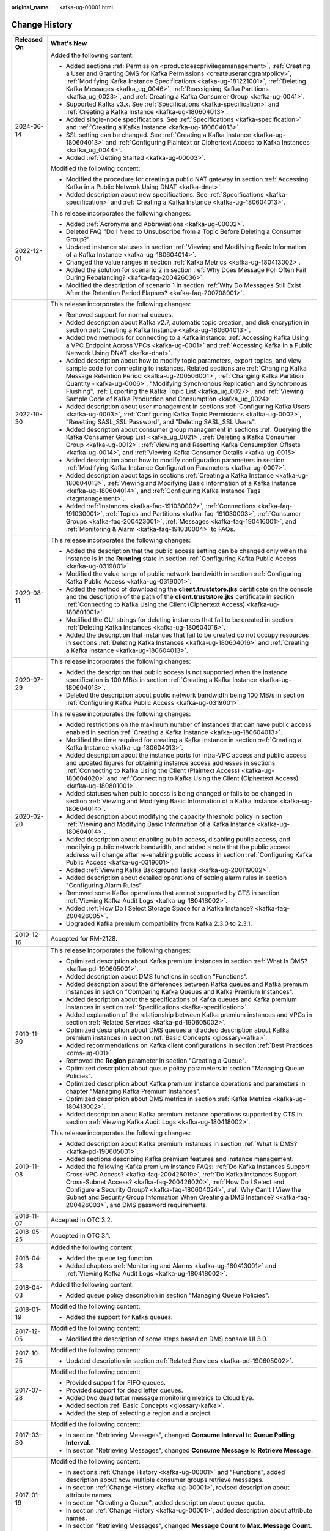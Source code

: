 :original_name: kafka-ug-00001.html

.. _kafka-ug-00001:

Change History
==============

+-----------------------------------+------------------------------------------------------------------------------------------------------------------------------------------------------------------------------------------------------------------------------------------------------------------------------------------------------------------------------------------------------------------------------------------------------------------------------------------------------------------------------------------+
| Released On                       | What's New                                                                                                                                                                                                                                                                                                                                                                                                                                                                               |
+===================================+==========================================================================================================================================================================================================================================================================================================================================================================================================================================================================================+
| 2024-06-14                        | Added the following content:                                                                                                                                                                                                                                                                                                                                                                                                                                                             |
|                                   |                                                                                                                                                                                                                                                                                                                                                                                                                                                                                          |
|                                   | -  Added sections :ref:`Permission <productdescprivilegemanagement>`, :ref:`Creating a User and Granting DMS for Kafka Permissions <createuserandgrantpolicy>`, :ref:`Modifying Kafka Instance Specifications <kafka-ug-181221001>`, :ref:`Deleting Kafka Messages <kafka_ug_0046>`, :ref:`Reassigning Kafka Partitions <kafka_ug_0023>`, and :ref:`Creating a Kafka Consumer Group <kafka-ug-0041>`.                                                                                    |
|                                   | -  Supported Kafka v3.x. See :ref:`Specifications <kafka-specification>` and :ref:`Creating a Kafka Instance <kafka-ug-180604013>`.                                                                                                                                                                                                                                                                                                                                                      |
|                                   | -  Added single-node specifications. See :ref:`Specifications <kafka-specification>` and :ref:`Creating a Kafka Instance <kafka-ug-180604013>`.                                                                                                                                                                                                                                                                                                                                          |
|                                   | -  SSL setting can be changed. See :ref:`Creating a Kafka Instance <kafka-ug-180604013>` and :ref:`Configuring Plaintext or Ciphertext Access to Kafka Instances <kafka_ug_0044>`.                                                                                                                                                                                                                                                                                                       |
|                                   | -  Added :ref:`Getting Started <kafka-ug-00003>`.                                                                                                                                                                                                                                                                                                                                                                                                                                        |
|                                   |                                                                                                                                                                                                                                                                                                                                                                                                                                                                                          |
|                                   | Modified the following content:                                                                                                                                                                                                                                                                                                                                                                                                                                                          |
|                                   |                                                                                                                                                                                                                                                                                                                                                                                                                                                                                          |
|                                   | -  Modified the procedure for creating a public NAT gateway in section :ref:`Accessing Kafka in a Public Network Using DNAT <kafka-dnat>`.                                                                                                                                                                                                                                                                                                                                               |
|                                   | -  Added description about new specifications. See :ref:`Specifications <kafka-specification>` and :ref:`Creating a Kafka Instance <kafka-ug-180604013>`.                                                                                                                                                                                                                                                                                                                                |
+-----------------------------------+------------------------------------------------------------------------------------------------------------------------------------------------------------------------------------------------------------------------------------------------------------------------------------------------------------------------------------------------------------------------------------------------------------------------------------------------------------------------------------------+
| 2022-12-01                        | This release incorporates the following changes:                                                                                                                                                                                                                                                                                                                                                                                                                                         |
|                                   |                                                                                                                                                                                                                                                                                                                                                                                                                                                                                          |
|                                   | -  Added :ref:`Acronyms and Abbreviations <kafka-ug-00002>`.                                                                                                                                                                                                                                                                                                                                                                                                                             |
|                                   | -  Deleted FAQ "Do I Need to Unsubscribe from a Topic Before Deleting a Consumer Group?"                                                                                                                                                                                                                                                                                                                                                                                                 |
|                                   | -  Updated instance statuses in section :ref:`Viewing and Modifying Basic Information of a Kafka Instance <kafka-ug-180604014>`.                                                                                                                                                                                                                                                                                                                                                         |
|                                   | -  Changed the value ranges in section :ref:`Kafka Metrics <kafka-ug-180413002>`.                                                                                                                                                                                                                                                                                                                                                                                                        |
|                                   | -  Added the solution for scenario 2 in section :ref:`Why Does Message Poll Often Fail During Rebalancing? <kafka-faq-200426036>`.                                                                                                                                                                                                                                                                                                                                                       |
|                                   | -  Modified the description of scenario 1 in section :ref:`Why Do Messages Still Exist After the Retention Period Elapses? <kafka-faq-200708001>`.                                                                                                                                                                                                                                                                                                                                       |
+-----------------------------------+------------------------------------------------------------------------------------------------------------------------------------------------------------------------------------------------------------------------------------------------------------------------------------------------------------------------------------------------------------------------------------------------------------------------------------------------------------------------------------------+
| 2022-10-30                        | This release incorporates the following changes:                                                                                                                                                                                                                                                                                                                                                                                                                                         |
|                                   |                                                                                                                                                                                                                                                                                                                                                                                                                                                                                          |
|                                   | -  Removed support for normal queues.                                                                                                                                                                                                                                                                                                                                                                                                                                                    |
|                                   | -  Added description about Kafka v2.7, automatic topic creation, and disk encryption in section :ref:`Creating a Kafka Instance <kafka-ug-180604013>`.                                                                                                                                                                                                                                                                                                                                   |
|                                   | -  Added two methods for connecting to a Kafka instance: :ref:`Accessing Kafka Using a VPC Endpoint Across VPCs <kafka-ug-0001>` and :ref:`Accessing Kafka in a Public Network Using DNAT <kafka-dnat>`.                                                                                                                                                                                                                                                                                 |
|                                   | -  Added description about how to modify topic parameters, export topics, and view sample code for connecting to instances. Related sections are :ref:`Changing Kafka Message Retention Period <kafka-ug-200506001>`, :ref:`Changing Kafka Partition Quantity <kafka-ug-0006>`, "Modifying Synchronous Replication and Synchronous Flushing", :ref:`Exporting the Kafka Topic List <kafka_ug_0027>`, and :ref:`Viewing Sample Code of Kafka Production and Consumption <kafka_ug_0024>`. |
|                                   | -  Added description about user management in sections :ref:`Configuring Kafka Users <kafka-ug-0003>`, :ref:`Configuring Kafka Topic Permissions <kafka-ug-0002>`, "Resetting SASL_SSL Password", and "Deleting SASL_SSL Users".                                                                                                                                                                                                                                                         |
|                                   | -  Added description about consumer group management in sections :ref:`Querying the Kafka Consumer Group List <kafka_ug_0021>`, :ref:`Deleting a Kafka Consumer Group <kafka-ug-0012>`, :ref:`Viewing and Resetting Kafka Consumption Offsets <kafka-ug-0014>`, and :ref:`Viewing Kafka Consumer Details <kafka-ug-0015>`.                                                                                                                                                               |
|                                   | -  Added description about how to modify configuration parameters in section :ref:`Modifying Kafka Instance Configuration Parameters <kafka-ug-0007>`.                                                                                                                                                                                                                                                                                                                                   |
|                                   | -  Added description about tags in sections :ref:`Creating a Kafka Instance <kafka-ug-180604013>`, :ref:`Viewing and Modifying Basic Information of a Kafka Instance <kafka-ug-180604014>`, and :ref:`Configuring Kafka Instance Tags <tagmanagement>`.                                                                                                                                                                                                                                  |
|                                   | -  Added :ref:`Instances <kafka-faq-191030002>`, :ref:`Connections <kafka-faq-191030001>`, :ref:`Topics and Partitions <kafka-faq-191030003>`, :ref:`Consumer Groups <kafka-faq-200423001>`, :ref:`Messages <kafka-faq-190416001>`, and :ref:`Monitoring & Alarm <kafka-faq-191030004>` to FAQs.                                                                                                                                                                                         |
+-----------------------------------+------------------------------------------------------------------------------------------------------------------------------------------------------------------------------------------------------------------------------------------------------------------------------------------------------------------------------------------------------------------------------------------------------------------------------------------------------------------------------------------+
| 2020-08-11                        | This release incorporates the following changes:                                                                                                                                                                                                                                                                                                                                                                                                                                         |
|                                   |                                                                                                                                                                                                                                                                                                                                                                                                                                                                                          |
|                                   | -  Added the description that the public access setting can be changed only when the instance is in the **Running** state in section :ref:`Configuring Kafka Public Access <kafka-ug-0319001>`.                                                                                                                                                                                                                                                                                          |
|                                   | -  Modified the value range of public network bandwidth in section :ref:`Configuring Kafka Public Access <kafka-ug-0319001>`.                                                                                                                                                                                                                                                                                                                                                            |
|                                   | -  Added the method of downloading the **client.truststore.jks** certificate on the console and the description of the path of the **client.truststore.jks** certificate in section :ref:`Connecting to Kafka Using the Client (Ciphertext Access) <kafka-ug-180801001>`.                                                                                                                                                                                                                |
|                                   | -  Modified the GUI strings for deleting instances that fail to be created in section :ref:`Deleting Kafka Instances <kafka-ug-180604016>`.                                                                                                                                                                                                                                                                                                                                              |
|                                   | -  Added the description that instances that fail to be created do not occupy resources in sections :ref:`Deleting Kafka Instances <kafka-ug-180604016>` and :ref:`Creating a Kafka Instance <kafka-ug-180604013>`.                                                                                                                                                                                                                                                                      |
+-----------------------------------+------------------------------------------------------------------------------------------------------------------------------------------------------------------------------------------------------------------------------------------------------------------------------------------------------------------------------------------------------------------------------------------------------------------------------------------------------------------------------------------+
| 2020-07-29                        | This release incorporates the following changes:                                                                                                                                                                                                                                                                                                                                                                                                                                         |
|                                   |                                                                                                                                                                                                                                                                                                                                                                                                                                                                                          |
|                                   | -  Added the description that public access is not supported when the instance specification is 100 MB/s in section :ref:`Creating a Kafka Instance <kafka-ug-180604013>`.                                                                                                                                                                                                                                                                                                               |
|                                   | -  Deleted the description about public network bandwidth being 100 MB/s in section :ref:`Configuring Kafka Public Access <kafka-ug-0319001>`.                                                                                                                                                                                                                                                                                                                                           |
+-----------------------------------+------------------------------------------------------------------------------------------------------------------------------------------------------------------------------------------------------------------------------------------------------------------------------------------------------------------------------------------------------------------------------------------------------------------------------------------------------------------------------------------+
| 2020-02-20                        | This release incorporates the following changes:                                                                                                                                                                                                                                                                                                                                                                                                                                         |
|                                   |                                                                                                                                                                                                                                                                                                                                                                                                                                                                                          |
|                                   | -  Added restrictions on the maximum number of instances that can have public access enabled in section :ref:`Creating a Kafka Instance <kafka-ug-180604013>`.                                                                                                                                                                                                                                                                                                                           |
|                                   | -  Modified the time required for creating a Kafka instance in section :ref:`Creating a Kafka Instance <kafka-ug-180604013>`.                                                                                                                                                                                                                                                                                                                                                            |
|                                   | -  Added description about the instance ports for intra-VPC access and public access and updated figures for obtaining instance access addresses in sections :ref:`Connecting to Kafka Using the Client (Plaintext Access) <kafka-ug-180604020>` and :ref:`Connecting to Kafka Using the Client (Ciphertext Access) <kafka-ug-180801001>`.                                                                                                                                               |
|                                   | -  Added statuses when public access is being changed or fails to be changed in section :ref:`Viewing and Modifying Basic Information of a Kafka Instance <kafka-ug-180604014>`.                                                                                                                                                                                                                                                                                                         |
|                                   | -  Added description about modifying the capacity threshold policy in section :ref:`Viewing and Modifying Basic Information of a Kafka Instance <kafka-ug-180604014>`.                                                                                                                                                                                                                                                                                                                   |
|                                   | -  Added description about enabling public access, disabling public access, and modifying public network bandwidth, and added a note that the public access address will change after re-enabling public access in section :ref:`Configuring Kafka Public Access <kafka-ug-0319001>`.                                                                                                                                                                                                    |
|                                   | -  Added :ref:`Viewing Kafka Background Tasks <kafka-ug-200119002>`.                                                                                                                                                                                                                                                                                                                                                                                                                     |
|                                   | -  Added description about detailed operations of setting alarm rules in section "Configuring Alarm Rules".                                                                                                                                                                                                                                                                                                                                                                              |
|                                   | -  Removed some Kafka operations that are not supported by CTS in section :ref:`Viewing Kafka Audit Logs <kafka-ug-180418002>`.                                                                                                                                                                                                                                                                                                                                                          |
|                                   | -  Added :ref:`How Do I Select Storage Space for a Kafka Instance? <kafka-faq-200426005>`.                                                                                                                                                                                                                                                                                                                                                                                               |
|                                   | -  Upgraded Kafka premium compatibility from Kafka 2.3.0 to 2.3.1.                                                                                                                                                                                                                                                                                                                                                                                                                       |
+-----------------------------------+------------------------------------------------------------------------------------------------------------------------------------------------------------------------------------------------------------------------------------------------------------------------------------------------------------------------------------------------------------------------------------------------------------------------------------------------------------------------------------------+
| 2019-12-16                        | Accepted for RM-2128.                                                                                                                                                                                                                                                                                                                                                                                                                                                                    |
+-----------------------------------+------------------------------------------------------------------------------------------------------------------------------------------------------------------------------------------------------------------------------------------------------------------------------------------------------------------------------------------------------------------------------------------------------------------------------------------------------------------------------------------+
| 2019-11-30                        | This release incorporates the following changes:                                                                                                                                                                                                                                                                                                                                                                                                                                         |
|                                   |                                                                                                                                                                                                                                                                                                                                                                                                                                                                                          |
|                                   | -  Optimized description about Kafka premium instances in section :ref:`What Is DMS? <kafka-pd-190605001>`.                                                                                                                                                                                                                                                                                                                                                                              |
|                                   | -  Added description about DMS functions in section "Functions".                                                                                                                                                                                                                                                                                                                                                                                                                         |
|                                   | -  Added description about the differences between Kafka queues and Kafka premium instances in section "Comparing Kafka Queues and Kafka Premium Instances".                                                                                                                                                                                                                                                                                                                             |
|                                   | -  Added description about the specifications of Kafka queues and Kafka premium instances in section :ref:`Specifications <kafka-specification>`.                                                                                                                                                                                                                                                                                                                                        |
|                                   | -  Added explanation of the relationship between Kafka premium instances and VPCs in section :ref:`Related Services <kafka-pd-190605002>`.                                                                                                                                                                                                                                                                                                                                               |
|                                   | -  Optimized description about DMS queues and added description about Kafka premium instances in section :ref:`Basic Concepts <glossary-kafka>`.                                                                                                                                                                                                                                                                                                                                         |
|                                   | -  Added recommendations on Kafka client configurations in section :ref:`Best Practices <dms-ug-001>`.                                                                                                                                                                                                                                                                                                                                                                                   |
|                                   | -  Removed the **Region** parameter in section "Creating a Queue".                                                                                                                                                                                                                                                                                                                                                                                                                       |
|                                   | -  Optimized description about queue policy parameters in section "Managing Queue Policies".                                                                                                                                                                                                                                                                                                                                                                                             |
|                                   | -  Optimized description about Kafka premium instance operations and parameters in chapter "Managing Kafka Premium Instances".                                                                                                                                                                                                                                                                                                                                                           |
|                                   | -  Optimized description about DMS metrics in section :ref:`Kafka Metrics <kafka-ug-180413002>`.                                                                                                                                                                                                                                                                                                                                                                                         |
|                                   | -  Added description about Kafka premium instance operations supported by CTS in section :ref:`Viewing Kafka Audit Logs <kafka-ug-180418002>`.                                                                                                                                                                                                                                                                                                                                           |
+-----------------------------------+------------------------------------------------------------------------------------------------------------------------------------------------------------------------------------------------------------------------------------------------------------------------------------------------------------------------------------------------------------------------------------------------------------------------------------------------------------------------------------------+
| 2019-11-08                        | This release incorporates the following changes:                                                                                                                                                                                                                                                                                                                                                                                                                                         |
|                                   |                                                                                                                                                                                                                                                                                                                                                                                                                                                                                          |
|                                   | -  Added description about Kafka premium instances in section :ref:`What Is DMS? <kafka-pd-190605001>`.                                                                                                                                                                                                                                                                                                                                                                                  |
|                                   | -  Added sections describing Kafka premium features and instance management.                                                                                                                                                                                                                                                                                                                                                                                                             |
|                                   | -  Added the following Kafka premium instance FAQs: :ref:`Do Kafka Instances Support Cross-VPC Access? <kafka-faq-200426019>`, :ref:`Do Kafka Instances Support Cross-Subnet Access? <kafka-faq-200426020>`, :ref:`How Do I Select and Configure a Security Group? <kafka-faq-180604024>`, :ref:`Why Can't I View the Subnet and Security Group Information When Creating a DMS Instance? <kafka-faq-200426003>`, and DMS password requirements.                                         |
+-----------------------------------+------------------------------------------------------------------------------------------------------------------------------------------------------------------------------------------------------------------------------------------------------------------------------------------------------------------------------------------------------------------------------------------------------------------------------------------------------------------------------------------+
| 2018-11-07                        | Accepted in OTC 3.2.                                                                                                                                                                                                                                                                                                                                                                                                                                                                     |
+-----------------------------------+------------------------------------------------------------------------------------------------------------------------------------------------------------------------------------------------------------------------------------------------------------------------------------------------------------------------------------------------------------------------------------------------------------------------------------------------------------------------------------------+
| 2018-05-25                        | Accepted in OTC 3.1.                                                                                                                                                                                                                                                                                                                                                                                                                                                                     |
+-----------------------------------+------------------------------------------------------------------------------------------------------------------------------------------------------------------------------------------------------------------------------------------------------------------------------------------------------------------------------------------------------------------------------------------------------------------------------------------------------------------------------------------+
| 2018-04-28                        | Added the following content:                                                                                                                                                                                                                                                                                                                                                                                                                                                             |
|                                   |                                                                                                                                                                                                                                                                                                                                                                                                                                                                                          |
|                                   | -  Added the queue tag function.                                                                                                                                                                                                                                                                                                                                                                                                                                                         |
|                                   | -  Added chapters :ref:`Monitoring and Alarms <kafka-ug-180413001>` and :ref:`Viewing Kafka Audit Logs <kafka-ug-180418002>`.                                                                                                                                                                                                                                                                                                                                                            |
+-----------------------------------+------------------------------------------------------------------------------------------------------------------------------------------------------------------------------------------------------------------------------------------------------------------------------------------------------------------------------------------------------------------------------------------------------------------------------------------------------------------------------------------+
| 2018-04-03                        | Added the following content:                                                                                                                                                                                                                                                                                                                                                                                                                                                             |
|                                   |                                                                                                                                                                                                                                                                                                                                                                                                                                                                                          |
|                                   | -  Added queue policy description in section "Managing Queue Policies".                                                                                                                                                                                                                                                                                                                                                                                                                  |
+-----------------------------------+------------------------------------------------------------------------------------------------------------------------------------------------------------------------------------------------------------------------------------------------------------------------------------------------------------------------------------------------------------------------------------------------------------------------------------------------------------------------------------------+
| 2018-01-19                        | Modified the following content:                                                                                                                                                                                                                                                                                                                                                                                                                                                          |
|                                   |                                                                                                                                                                                                                                                                                                                                                                                                                                                                                          |
|                                   | -  Added the support for Kafka queues.                                                                                                                                                                                                                                                                                                                                                                                                                                                   |
+-----------------------------------+------------------------------------------------------------------------------------------------------------------------------------------------------------------------------------------------------------------------------------------------------------------------------------------------------------------------------------------------------------------------------------------------------------------------------------------------------------------------------------------+
| 2017-12-05                        | Modified the following content:                                                                                                                                                                                                                                                                                                                                                                                                                                                          |
|                                   |                                                                                                                                                                                                                                                                                                                                                                                                                                                                                          |
|                                   | -  Modified the description of some steps based on DMS console UI 3.0.                                                                                                                                                                                                                                                                                                                                                                                                                   |
+-----------------------------------+------------------------------------------------------------------------------------------------------------------------------------------------------------------------------------------------------------------------------------------------------------------------------------------------------------------------------------------------------------------------------------------------------------------------------------------------------------------------------------------+
| 2017-10-25                        | Modified the following content:                                                                                                                                                                                                                                                                                                                                                                                                                                                          |
|                                   |                                                                                                                                                                                                                                                                                                                                                                                                                                                                                          |
|                                   | -  Updated description in section :ref:`Related Services <kafka-pd-190605002>`.                                                                                                                                                                                                                                                                                                                                                                                                          |
+-----------------------------------+------------------------------------------------------------------------------------------------------------------------------------------------------------------------------------------------------------------------------------------------------------------------------------------------------------------------------------------------------------------------------------------------------------------------------------------------------------------------------------------+
| 2017-07-28                        | Modified the following content:                                                                                                                                                                                                                                                                                                                                                                                                                                                          |
|                                   |                                                                                                                                                                                                                                                                                                                                                                                                                                                                                          |
|                                   | -  Provided support for FIFO queues.                                                                                                                                                                                                                                                                                                                                                                                                                                                     |
|                                   | -  Provided support for dead letter queues.                                                                                                                                                                                                                                                                                                                                                                                                                                              |
|                                   | -  Added two dead letter message monitoring metrics to Cloud Eye.                                                                                                                                                                                                                                                                                                                                                                                                                        |
|                                   | -  Added section :ref:`Basic Concepts <glossary-kafka>`.                                                                                                                                                                                                                                                                                                                                                                                                                                 |
|                                   | -  Added the step of selecting a region and a project.                                                                                                                                                                                                                                                                                                                                                                                                                                   |
+-----------------------------------+------------------------------------------------------------------------------------------------------------------------------------------------------------------------------------------------------------------------------------------------------------------------------------------------------------------------------------------------------------------------------------------------------------------------------------------------------------------------------------------+
| 2017-03-30                        | Modified the following content:                                                                                                                                                                                                                                                                                                                                                                                                                                                          |
|                                   |                                                                                                                                                                                                                                                                                                                                                                                                                                                                                          |
|                                   | -  In section "Retrieving Messages", changed **Consume Interval** to **Queue Polling Interval**.                                                                                                                                                                                                                                                                                                                                                                                         |
|                                   | -  In section "Retrieving Messages", changed **Consume Message** to **Retrieve Message**.                                                                                                                                                                                                                                                                                                                                                                                                |
+-----------------------------------+------------------------------------------------------------------------------------------------------------------------------------------------------------------------------------------------------------------------------------------------------------------------------------------------------------------------------------------------------------------------------------------------------------------------------------------------------------------------------------------+
| 2017-01-19                        | Modified the following content:                                                                                                                                                                                                                                                                                                                                                                                                                                                          |
|                                   |                                                                                                                                                                                                                                                                                                                                                                                                                                                                                          |
|                                   | -  In sections :ref:`Change History <kafka-ug-00001>` and "Functions", added description about how multiple consumer groups retrieve messages.                                                                                                                                                                                                                                                                                                                                           |
|                                   | -  In section :ref:`Change History <kafka-ug-00001>`, revised description about attribute names.                                                                                                                                                                                                                                                                                                                                                                                         |
|                                   | -  In section "Creating a Queue", added description about queue quota.                                                                                                                                                                                                                                                                                                                                                                                                                   |
|                                   | -  In section :ref:`Change History <kafka-ug-00001>`, added description about attribute names.                                                                                                                                                                                                                                                                                                                                                                                           |
|                                   | -  In section "Retrieving Messages", changed **Message Count** to **Max. Message Count**.                                                                                                                                                                                                                                                                                                                                                                                                |
|                                   |                                                                                                                                                                                                                                                                                                                                                                                                                                                                                          |
|                                   | -  In section "Retrieving Messages", revised description about message retrieval.                                                                                                                                                                                                                                                                                                                                                                                                        |
+-----------------------------------+------------------------------------------------------------------------------------------------------------------------------------------------------------------------------------------------------------------------------------------------------------------------------------------------------------------------------------------------------------------------------------------------------------------------------------------------------------------------------------------+
| 2017-01-13                        | Modified the following content:                                                                                                                                                                                                                                                                                                                                                                                                                                                          |
|                                   |                                                                                                                                                                                                                                                                                                                                                                                                                                                                                          |
|                                   | -  In section :ref:`Change History <kafka-ug-00001>`, revised description about queues and messages.                                                                                                                                                                                                                                                                                                                                                                                     |
|                                   | -  In section :ref:`Change History <kafka-ug-00001>`, revised the figure "Distribution of messages from a queue".                                                                                                                                                                                                                                                                                                                                                                        |
|                                   | -  Deleted redundant information.                                                                                                                                                                                                                                                                                                                                                                                                                                                        |
+-----------------------------------+------------------------------------------------------------------------------------------------------------------------------------------------------------------------------------------------------------------------------------------------------------------------------------------------------------------------------------------------------------------------------------------------------------------------------------------------------------------------------------------+
| 2017-01-09                        | Modified the following content:                                                                                                                                                                                                                                                                                                                                                                                                                                                          |
|                                   |                                                                                                                                                                                                                                                                                                                                                                                                                                                                                          |
|                                   | -  In section :ref:`Change History <kafka-ug-00001>`, added description about message creation results.                                                                                                                                                                                                                                                                                                                                                                                  |
|                                   | -  Added section "Why Do Consumers Need to Acknowledge Messages?".                                                                                                                                                                                                                                                                                                                                                                                                                       |
+-----------------------------------+------------------------------------------------------------------------------------------------------------------------------------------------------------------------------------------------------------------------------------------------------------------------------------------------------------------------------------------------------------------------------------------------------------------------------------------------------------------------------------------+
| 2016-12-19                        | This issue is the first official release.                                                                                                                                                                                                                                                                                                                                                                                                                                                |
+-----------------------------------+------------------------------------------------------------------------------------------------------------------------------------------------------------------------------------------------------------------------------------------------------------------------------------------------------------------------------------------------------------------------------------------------------------------------------------------------------------------------------------------+
